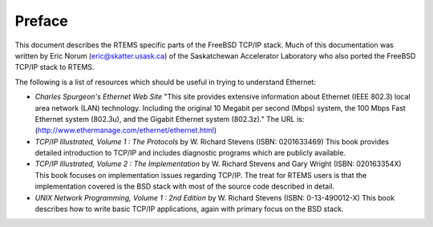 .. comment SPDX-License-Identifier: CC-BY-SA-4.0

.. COMMENT: Written by Eric Norum
.. Copyright (C) 1988, 2002 On-Line Applications Research Corporation (OAR)

Preface
#######

This document describes the RTEMS specific parts of the FreeBSD TCP/IP stack.
Much of this documentation was written by Eric Norum (eric@skatter.usask.ca) of
the Saskatchewan Accelerator Laboratory who also ported the FreeBSD TCP/IP
stack to RTEMS.

The following is a list of resources which should be useful in trying to
understand Ethernet:

- *Charles Spurgeon's Ethernet Web Site*
  "This site provides extensive information about Ethernet (IEEE 802.3) local
  area network (LAN) technology. Including the original 10 Megabit per second
  (Mbps) system, the 100 Mbps Fast Ethernet system (802.3u), and the Gigabit
  Ethernet system (802.3z)."  The URL is:
  (http://www.ethermanage.com/ethernet/ethernet.html)

- *TCP/IP Illustrated, Volume 1 : The Protocols*
  by W. Richard Stevens (ISBN: 0201633469)
  This book provides detailed introduction to TCP/IP and includes diagnostic
  programs which are publicly available.

- *TCP/IP Illustrated, Volume 2 : The Implementation*
  by W. Richard Stevens and Gary Wright (ISBN: 020163354X)
  This book focuses on implementation issues regarding TCP/IP.  The
  treat for RTEMS users is that the implementation covered is the BSD
  stack with most of the source code described in detail.

- *UNIX Network Programming, Volume 1 : 2nd Edition*
  by W. Richard Stevens (ISBN: 0-13-490012-X)
  This book describes how to write basic TCP/IP applications, again with primary
  focus on the BSD stack.

